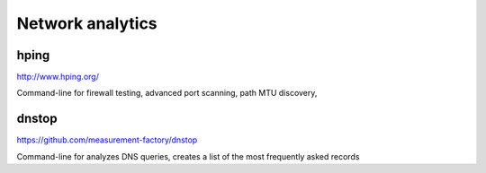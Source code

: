 Network analytics
==================

hping
---------

.. index:: hping, network, icmp, traceroute, firewall testing

http://www.hping.org/

Command-line for firewall testing, advanced port scanning, path MTU discovery, 

dnstop
----------

.. index:: network, dnstop, dns

https://github.com/measurement-factory/dnstop

Command-line for analyzes DNS queries, creates a list of the most frequently asked records
